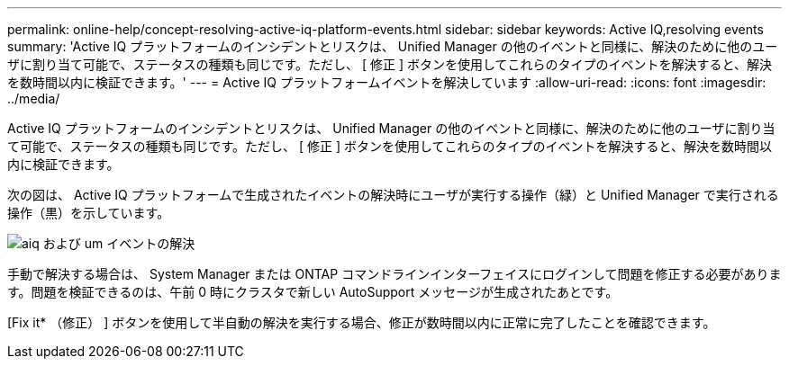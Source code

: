 ---
permalink: online-help/concept-resolving-active-iq-platform-events.html 
sidebar: sidebar 
keywords: Active IQ,resolving events 
summary: 'Active IQ プラットフォームのインシデントとリスクは、 Unified Manager の他のイベントと同様に、解決のために他のユーザに割り当て可能で、ステータスの種類も同じです。ただし、 [ 修正 ] ボタンを使用してこれらのタイプのイベントを解決すると、解決を数時間以内に検証できます。' 
---
= Active IQ プラットフォームイベントを解決しています
:allow-uri-read: 
:icons: font
:imagesdir: ../media/


[role="lead"]
Active IQ プラットフォームのインシデントとリスクは、 Unified Manager の他のイベントと同様に、解決のために他のユーザに割り当て可能で、ステータスの種類も同じです。ただし、 [ 修正 ] ボタンを使用してこれらのタイプのイベントを解決すると、解決を数時間以内に検証できます。

次の図は、 Active IQ プラットフォームで生成されたイベントの解決時にユーザが実行する操作（緑）と Unified Manager で実行される操作（黒）を示しています。

image::../media/aiq-and-um-event-resolution.png[aiq および um イベントの解決]

手動で解決する場合は、 System Manager または ONTAP コマンドラインインターフェイスにログインして問題を修正する必要があります。問題を検証できるのは、午前 0 時にクラスタで新しい AutoSupport メッセージが生成されたあとです。

[Fix it* （修正） ] ボタンを使用して半自動の解決を実行する場合、修正が数時間以内に正常に完了したことを確認できます。
